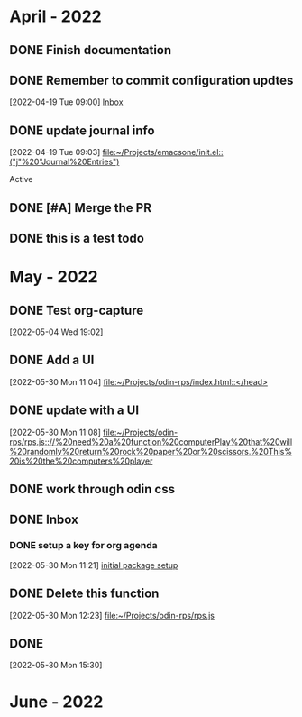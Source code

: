 * April - 2022
** DONE Finish documentation
CLOSED: [2022-04-18 Mon 20:57] SCHEDULED: <2022-04-19 Tue>
** DONE Remember to commit configuration updtes
CLOSED: [2022-04-29 Fri 08:39]
 [2022-04-19 Tue 09:00]
 [[file:~/Projects/emacsone/OrgFiles/tasks.org::*Inbox][Inbox]]

** DONE update journal info
CLOSED: [2022-04-29 Fri 08:39]
 [2022-04-19 Tue 09:03]
 [[file:~/Projects/emacsone/init.el::("j"%20"Journal%20Entries")]]

 Active
** DONE [#A] Merge the PR
CLOSED: [2022-04-29 Fri 08:39] DEADLINE: <2022-04-20 Wed>

** DONE this is a test todo
CLOSED: [2022-04-29 Fri 08:45]

* May - 2022
** DONE Test org-capture
CLOSED: [2022-05-30 Mon 11:13] SCHEDULED: <2022-05-04 Wed>
 [2022-05-04 Wed 19:02]

** DONE Add a UI
CLOSED: [2022-05-30 Mon 11:13]
 [2022-05-30 Mon 11:04]
 [[file:~/Projects/odin-rps/index.html::</head>]]

** DONE update with a UI 
CLOSED: [2022-05-30 Mon 11:13]
 [2022-05-30 Mon 11:08]
 [[file:~/Projects/odin-rps/rps.js:://%20need%20a%20function%20computerPlay%20that%20will%20randomly%20return%20rock%20paper%20or%20scissors.%20This%20is%20the%20computers%20player]]

** DONE work through odin css
CLOSED: [2022-05-30 Mon 11:14]

** DONE Inbox
CLOSED: [2022-05-30 Mon 11:28]

*** DONE setup a key for org agenda
CLOSED: [2022-05-30 Mon 11:28]
 [2022-05-30 Mon 11:21]
 [[file:~/Projects/emacsone/OrgFiles/emacsconf.org::*initial%20package%20setup][initial package setup]]

** DONE Delete this function
CLOSED: [2022-05-30 Mon 12:24]
 [2022-05-30 Mon 12:23]
 [[file:~/Projects/odin-rps/rps.js][file:~/Projects/odin-rps/rps.js]]


** DONE 
CLOSED: [2022-05-30 Mon 15:31]
 [2022-05-30 Mon 15:30]

* June - 2022
